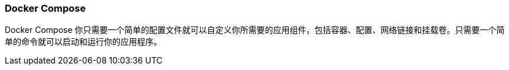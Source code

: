 === Docker Compose

Docker Compose 你只需要一个简单的配置文件就可以自定义你所需要的应用组件，包括容器、配置、网络链接和挂载卷。只需要一个简单的命令就可以启动和运行你的应用程序。